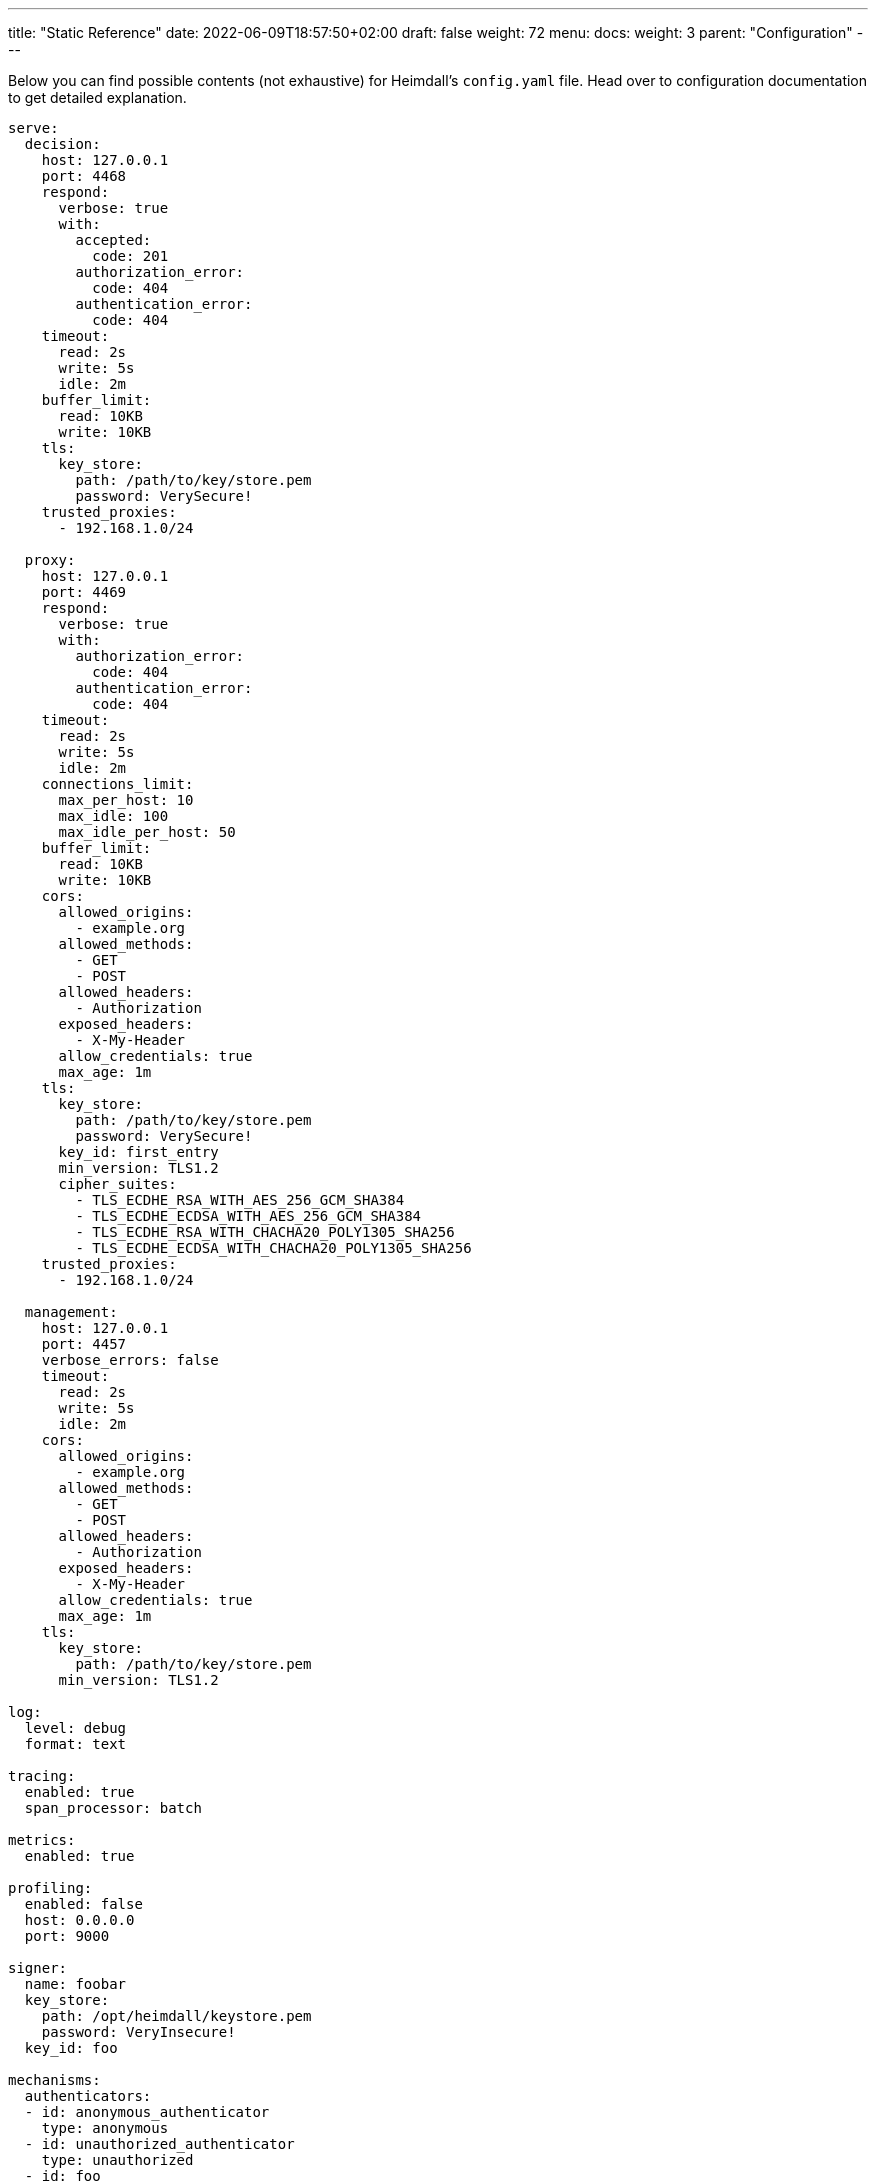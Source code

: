 ---
title: "Static Reference"
date: 2022-06-09T18:57:50+02:00
draft: false
weight: 72
menu:
  docs:
    weight: 3
    parent: "Configuration"
---

Below you can find possible contents (not exhaustive) for Heimdall's `config.yaml` file. Head over to configuration documentation to get detailed explanation.

[source, yaml]
----
serve:
  decision:
    host: 127.0.0.1
    port: 4468
    respond:
      verbose: true
      with:
        accepted:
          code: 201
        authorization_error:
          code: 404
        authentication_error:
          code: 404
    timeout:
      read: 2s
      write: 5s
      idle: 2m
    buffer_limit:
      read: 10KB
      write: 10KB
    tls:
      key_store:
        path: /path/to/key/store.pem
        password: VerySecure!
    trusted_proxies:
      - 192.168.1.0/24

  proxy:
    host: 127.0.0.1
    port: 4469
    respond:
      verbose: true
      with:
        authorization_error:
          code: 404
        authentication_error:
          code: 404
    timeout:
      read: 2s
      write: 5s
      idle: 2m
    connections_limit:
      max_per_host: 10
      max_idle: 100
      max_idle_per_host: 50
    buffer_limit:
      read: 10KB
      write: 10KB
    cors:
      allowed_origins:
        - example.org
      allowed_methods:
        - GET
        - POST
      allowed_headers:
        - Authorization
      exposed_headers:
        - X-My-Header
      allow_credentials: true
      max_age: 1m
    tls:
      key_store:
        path: /path/to/key/store.pem
        password: VerySecure!
      key_id: first_entry
      min_version: TLS1.2
      cipher_suites:
        - TLS_ECDHE_RSA_WITH_AES_256_GCM_SHA384
        - TLS_ECDHE_ECDSA_WITH_AES_256_GCM_SHA384
        - TLS_ECDHE_RSA_WITH_CHACHA20_POLY1305_SHA256
        - TLS_ECDHE_ECDSA_WITH_CHACHA20_POLY1305_SHA256
    trusted_proxies:
      - 192.168.1.0/24

  management:
    host: 127.0.0.1
    port: 4457
    verbose_errors: false
    timeout:
      read: 2s
      write: 5s
      idle: 2m
    cors:
      allowed_origins:
        - example.org
      allowed_methods:
        - GET
        - POST
      allowed_headers:
        - Authorization
      exposed_headers:
        - X-My-Header
      allow_credentials: true
      max_age: 1m
    tls:
      key_store:
        path: /path/to/key/store.pem
      min_version: TLS1.2

log:
  level: debug
  format: text

tracing:
  enabled: true
  span_processor: batch

metrics:
  enabled: true

profiling:
  enabled: false
  host: 0.0.0.0
  port: 9000

signer:
  name: foobar
  key_store:
    path: /opt/heimdall/keystore.pem
    password: VeryInsecure!
  key_id: foo

mechanisms:
  authenticators:
  - id: anonymous_authenticator
    type: anonymous
  - id: unauthorized_authenticator
    type: unauthorized
  - id: foo
    type: basic_auth
    config:
      user_id: bar
      password: baz
      allow_fallback_on_error: true
  - id: kratos_session_authenticator
    type: generic
    config:
      identity_info_endpoint:
        url: http://127.0.0.1:4433/sessions/whoami
        auth:
          auth:
            type: basic_auth
            config:
              user: foo
              password: bar
        retry:
          max_delay: 300ms
          give_up_after: 2s
      authentication_data_source:
        - cookie: ory_kratos_session
      forward_cookies:
        - ory_kratos_session
      subject:
        attributes: "@this"
        id: "identity.id"
      allow_fallback_on_error: true
  - id: hydra_authenticator
    type: oauth2_introspection
    config:
      introspection_endpoint:
        url: http://hydra:4445/oauth2/introspect
        retry:
          max_delay: 300ms
          give_up_after: 2s
        auth:
          type: api_key
          config:
            in: header
            name: X-Api-Key
            value: VerySecret!
      token_source:
        - header: Authorization
          scheme: Bearer
        - query_parameter: access_token
        - body_parameter: access_token
      assertions:
        issuers:
          - http://127.0.0.1:4444/
        scopes:
          - foo
          - bar
        audience:
          - bla
      subject:
        attributes: "@this"
        id: "sub"
      allow_fallback_on_error: true
  - id: jwt_authenticator
    type: jwt
    config:
      metadata_endpoint:
        url: http://auth-server/.well-known/oauth-authorization-server
        disable_issuer_identifier_verification: true
        http_cache:
          enabled: true
          cache_ttl: 1h
      jwt_source:
        - header: Authorization
          scheme: Bearer
        - query_parameter: access_token
        - body_parameter: access_token
      assertions:
        audience:
          - bla
        scopes:
          - foo
        allowed_algorithms:
          - RS256
      subject:
        attributes: "@this"
        id: "identity.id"
      cache_ttl: 5m
      allow_fallback_on_error: true

  authorizers:
  - id: allow_all_authorizer
    type: allow
  - id: deny_all_authorizer
    type: deny
  - id: remote_authorizer
    type: remote
    config:
      endpoint:
        url: http://my-authz-system/{{ .Values.some-key }}
        method: POST
        headers:
          foo-bar: "{{ .Subject.ID }}"
        auth:
          type: api_key
          config:
            in: header
            name: X-API-Key
            value: super duper secret
      values:
        some-key: some-value
      payload: "https://bla.bar"
      expressions:
        - expression: |
            Payload.response == true
      forward_response_headers_to_upstream:
        - bla-bar
  - id: user_is_admin_authz
    type: cel
    config:
      expressions:
        - expression: "'admin' in Subject.Attributes.groups"

  contextualizers:
  - id: subscription_contextualizer
    type: generic
    config:
      endpoint:
        url: http://foo.bar
        method: GET
        headers:
          bla: bla
        auth:
          type: oauth2_client_credentials
          config:
            auth_method: request_body
            token_url: http://bar.foo
            client_id: foo
            client_secret: bar
            cache_ttl: 20s
            header:
              name: X-Foo
              scheme: Bar
      payload: http://foo
  - id: profile_data_contextualizer
    type: generic
    config:
      endpoint:
        url: http://profile
        headers:
          foo: bar
      continue_pipeline_on_error: true

  finalizers:
  - id: jwt
    type: jwt
    config:
      ttl: 5m
      header:
        name: Foo
        scheme: Bar
      claims: "{'user': {{ quote .Subject.ID }} }"
  - id: bla
    type: header
    config:
      headers:
        foo-bar: bla
  - id: blabla
    type: cookie
    config:
      cookies:
        foo-bar: '{{ .Subject.ID }}'
  - id: get_token
    type: oauth2_client_credentials
    config:
      header:
        name: X-Token
      token_url: https://my-oauth-provider.com/token
      client_id: my_client
      client_secret: VerySecret!
      auth_method: basic_auth
      cache_ttl: 5m
      scopes:
        - foo
        - bar

  error_handlers:
  - id: default
    type: default
  - id: authenticate_with_kratos
    type: redirect
    config:
      to: http://127.0.0.1:4433/self-service/login/browser?return_to={{ .Request.URL | urlenc }}
      when:
        - error:
          - type: authentication_error
            raised_by: kratos_session_authenticator
          - type: authorization_error
          request_headers:
            Accept:
            - '*/*'

default_rule:
  methods:
  - GET
  - POST
  execute:
  - authenticator: anonymous_authenticator
  - finalizer: jwt
  on_error:
  - error_handler: authenticate_with_kratos

providers:
  file_system:
    src: test_rules.yaml
    watch: true

  http_endpoint:
    watch_interval: 5m
    endpoints:
      - url: http://foo.bar/ruleset1
        expected_path_prefix: /foo/bar
        enable_http_cache: false
      - url: http://foo.bar/ruleset2
        retry:
          give_up_after: 5s
          max_delay: 250ms
        auth:
          type: api_key
          config:
            name: api_key
            value: super-secret
            in: cookie
        header:
          X-Customer-Header: Some Value

  cloud_blob:
    watch_interval: 1m
    buckets:
      - url: gs://my-bucket
        prefix: service1
        rule_path_match_prefix: /service1
      - url: azblob://my-bucket
        prefix: service2
        rule_path_match_prefix: /service2
      - url: s3://my-bucket/my-rule-set

  kubernetes:
    auth_class: foo
    tls:
      key_id: foo
      key_store:
        path: /path/to/pem.file
        password: VerySecret!
      min_version: TLS1.3
----


